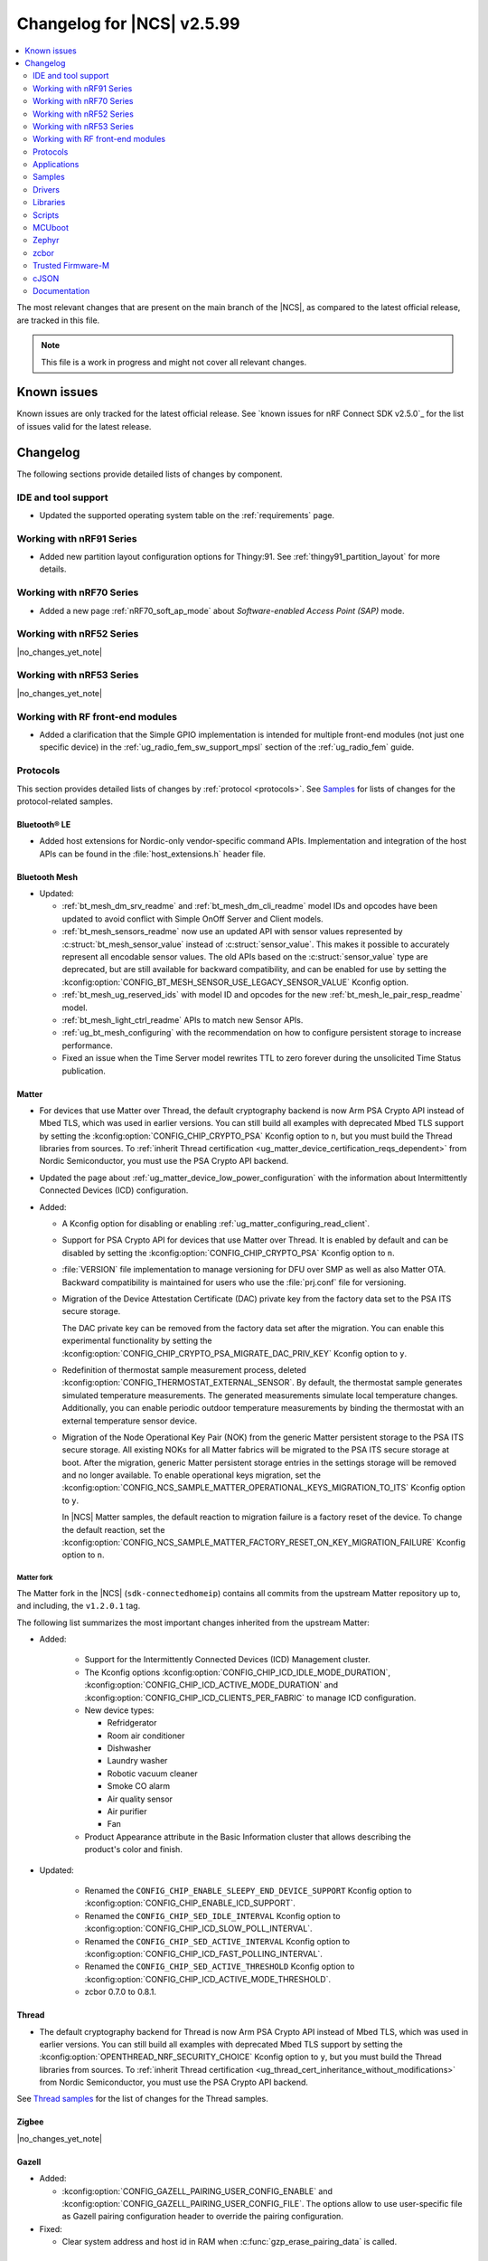 .. _ncs_release_notes_changelog:

Changelog for |NCS| v2.5.99
###########################

.. contents::
   :local:
   :depth: 2

The most relevant changes that are present on the main branch of the |NCS|, as compared to the latest official release, are tracked in this file.

.. note::
   This file is a work in progress and might not cover all relevant changes.

.. HOWTO

   When adding a new PR, decide whether it needs an entry in the changelog.
   If it does, update this page.
   Add the sections you need, as only a handful of sections is kept when the changelog is cleaned.
   "Protocols" section serves as a highlight section for all protocol-related changes, including those made to samples, libraries, and so on.

Known issues
************

Known issues are only tracked for the latest official release.
See `known issues for nRF Connect SDK v2.5.0`_ for the list of issues valid for the latest release.

Changelog
*********

The following sections provide detailed lists of changes by component.

IDE and tool support
====================

* Updated the supported operating system table on the :ref:`requirements` page.

Working with nRF91 Series
=========================

* Added new partition layout configuration options for Thingy:91.
  See :ref:`thingy91_partition_layout` for more details.

Working with nRF70 Series
=========================

* Added a new page :ref:`nRF70_soft_ap_mode` about `Software-enabled Access Point (SAP)` mode.

Working with nRF52 Series
=========================

|no_changes_yet_note|

Working with nRF53 Series
=========================

|no_changes_yet_note|

Working with RF front-end modules
=================================

* Added a clarification that the Simple GPIO implementation is intended for multiple front-end modules (not just one specific device) in the :ref:`ug_radio_fem_sw_support_mpsl` section of the :ref:`ug_radio_fem` guide.

Protocols
=========

This section provides detailed lists of changes by :ref:`protocol <protocols>`.
See `Samples`_ for lists of changes for the protocol-related samples.

Bluetooth® LE
-------------

* Added host extensions for Nordic-only vendor-specific command APIs.
  Implementation and integration of the host APIs can be found in the :file:`host_extensions.h` header file.

Bluetooth Mesh
--------------

* Updated:

  * :ref:`bt_mesh_dm_srv_readme` and :ref:`bt_mesh_dm_cli_readme` model IDs and opcodes have been updated to avoid conflict with Simple OnOff Server and Client models.
  * :ref:`bt_mesh_sensors_readme` now use an updated API with sensor values represented by :c:struct:`bt_mesh_sensor_value` instead of :c:struct:`sensor_value`.
    This makes it possible to accurately represent all encodable sensor values.
    The old APIs based on the :c:struct:`sensor_value` type are deprecated, but are still available for backward compatibility, and can be enabled for use by setting the :kconfig:option:`CONFIG_BT_MESH_SENSOR_USE_LEGACY_SENSOR_VALUE` Kconfig option.
  * :ref:`bt_mesh_ug_reserved_ids` with model ID and opcodes for the new :ref:`bt_mesh_le_pair_resp_readme` model.
  * :ref:`bt_mesh_light_ctrl_readme` APIs to match new Sensor APIs.
  * :ref:`ug_bt_mesh_configuring` with the recommendation on how to configure persistent storage to increase performance.
  * Fixed an issue when the Time Server model rewrites TTL to zero forever during the unsolicited Time Status publication.

Matter
------

* For devices that use Matter over Thread, the default cryptography backend is now Arm PSA Crypto API instead of Mbed TLS, which was used in earlier versions.
  You can still build all examples with deprecated Mbed TLS support by setting the :kconfig:option:`CONFIG_CHIP_CRYPTO_PSA` Kconfig option to ``n``, but you must build the Thread libraries from sources.
  To :ref:`inherit Thread certification <ug_matter_device_certification_reqs_dependent>` from Nordic Semiconductor, you must use the PSA Crypto API backend.
* Updated the page about :ref:`ug_matter_device_low_power_configuration` with the information about Intermittently Connected Devices (ICD) configuration.

* Added:

  * A Kconfig option for disabling or enabling :ref:`ug_matter_configuring_read_client`.
  * Support for PSA Crypto API for devices that use Matter over Thread.
    It is enabled by default and can be disabled by setting the :kconfig:option:`CONFIG_CHIP_CRYPTO_PSA` Kconfig option to ``n``.
  * :file:`VERSION` file implementation to manage versioning for DFU over SMP as well as also Matter OTA.
    Backward compatibility is maintained for users who use the :file:`prj.conf` file for versioning.
  * Migration of the Device Attestation Certificate (DAC) private key from the factory data set to the PSA ITS secure storage.

    The DAC private key can be removed from the factory data set after the migration.
    You can enable this experimental functionality by setting the :kconfig:option:`CONFIG_CHIP_CRYPTO_PSA_MIGRATE_DAC_PRIV_KEY` Kconfig option to ``y``.
  * Redefinition of thermostat sample measurement process, deleted :kconfig:option:`CONFIG_THERMOSTAT_EXTERNAL_SENSOR`.
    By default, the thermostat sample generates simulated temperature measurements.
    The generated measurements simulate local temperature changes.
    Additionally, you can enable periodic outdoor temperature measurements by binding the thermostat with an external temperature sensor device.

  * Migration of the Node Operational Key Pair (NOK) from the generic Matter persistent storage to the PSA ITS secure storage.
    All existing NOKs for all Matter fabrics will be migrated to the PSA ITS secure storage at boot.
    After the migration, generic Matter persistent storage entries in the settings storage will be removed and no longer available.
    To enable operational keys migration, set the :kconfig:option:`CONFIG_NCS_SAMPLE_MATTER_OPERATIONAL_KEYS_MIGRATION_TO_ITS` Kconfig option to ``y``.

    In |NCS| Matter samples, the default reaction to migration failure is a factory reset of the device.
    To change the default reaction, set the :kconfig:option:`CONFIG_NCS_SAMPLE_MATTER_FACTORY_RESET_ON_KEY_MIGRATION_FAILURE` Kconfig option to ``n``.

Matter fork
+++++++++++

The Matter fork in the |NCS| (``sdk-connectedhomeip``) contains all commits from the upstream Matter repository up to, and including, the ``v1.2.0.1`` tag.

The following list summarizes the most important changes inherited from the upstream Matter:

* Added:

   * Support for the Intermittently Connected Devices (ICD) Management cluster.
   * The Kconfig options :kconfig:option:`CONFIG_CHIP_ICD_IDLE_MODE_DURATION`, :kconfig:option:`CONFIG_CHIP_ICD_ACTIVE_MODE_DURATION` and :kconfig:option:`CONFIG_CHIP_ICD_CLIENTS_PER_FABRIC` to manage ICD configuration.
   * New device types:

     * Refridgerator
     * Room air conditioner
     * Dishwasher
     * Laundry washer
     * Robotic vacuum cleaner
     * Smoke CO alarm
     * Air quality sensor
     * Air purifier
     * Fan

   * Product Appearance attribute in the Basic Information cluster that allows describing the product's color and finish.

* Updated:

   * Renamed the ``CONFIG_CHIP_ENABLE_SLEEPY_END_DEVICE_SUPPORT`` Kconfig option to :kconfig:option:`CONFIG_CHIP_ENABLE_ICD_SUPPORT`.
   * Renamed the ``CONFIG_CHIP_SED_IDLE_INTERVAL`` Kconfig option to :kconfig:option:`CONFIG_CHIP_ICD_SLOW_POLL_INTERVAL`.
   * Renamed the ``CONFIG_CHIP_SED_ACTIVE_INTERVAL`` Kconfig option to :kconfig:option:`CONFIG_CHIP_ICD_FAST_POLLING_INTERVAL`.
   * Renamed the ``CONFIG_CHIP_SED_ACTIVE_THRESHOLD`` Kconfig option to :kconfig:option:`CONFIG_CHIP_ICD_ACTIVE_MODE_THRESHOLD`.

   * zcbor 0.7.0 to 0.8.1.

Thread
------

* The default cryptography backend for Thread is now Arm PSA Crypto API instead of Mbed TLS, which was used in earlier versions.
  You can still build all examples with deprecated Mbed TLS support by setting the :kconfig:option:`OPENTHREAD_NRF_SECURITY_CHOICE` Kconfig option to ``y``, but you must build the Thread libraries from sources.
  To :ref:`inherit Thread certification <ug_thread_cert_inheritance_without_modifications>` from Nordic Semiconductor, you must use the PSA Crypto API backend.

See `Thread samples`_ for the list of changes for the Thread samples.

Zigbee
------

|no_changes_yet_note|

Gazell
------

* Added:

  * :kconfig:option:`CONFIG_GAZELL_PAIRING_USER_CONFIG_ENABLE` and :kconfig:option:`CONFIG_GAZELL_PAIRING_USER_CONFIG_FILE`.
    The options allow to use user-specific file as Gazell pairing configuration header to override the pairing configuration.

* Fixed:

  * Clear system address and host id in RAM when :c:func:`gzp_erase_pairing_data` is called.

Enhanced ShockBurst (ESB)
-------------------------

|no_changes_yet_note|

nRF IEEE 802.15.4 radio driver
------------------------------

|no_changes_yet_note|

Wi-Fi
-----

* Updated:

  * WPA supplicant now reserves libc heap memory rather than using leftover RAM.
    This doesn't affect the overall memory used, but now the RAM footprint as reported by the build will show higher usage.

HomeKit
-------

HomeKit is now removed, as announced in the :ref:`ncs_release_notes_250`.

Applications
============

This section provides detailed lists of changes by :ref:`application <applications>`.

Asset Tracker v2
----------------

* Added:

  * The :kconfig:option:`CONFIG_DATA_SAMPLE_WIFI_DEFAULT` Kconfig option to configure whether Wi-Fi APs are included in sample requests by default.
  * The :kconfig:option:`NRF_CLOUD_SEND_SERVICE_INFO_FOTA` and :kconfig:option:`NRF_CLOUD_SEND_SERVICE_INFO_UI` Kconfig options.
    The application no longer sends a device shadow update; this is now handled by the :ref:`lib_nrf_cloud` library.

* Updated:

  * The following power optimizations to the LwM2M configuration overlay:

    * Enable DTLS Connection Identifier.
    * Perform LwM2M update once an hour and request for similar update interval of periodic tracking area from the LTE network.
    * Request the same active time as the QUEUE mode polling time.
    * Enable eDRX with shortest possible interval and a short paging window.
    * Enable tickless mode in the LwM2M engine.
    * Enable LTE Release Assist Indicator.

* Removed the nRF7002 EK devicetree overlay file :file:`nrf91xxdk_with_nrf7002ek.overlay`, because UART1 is disabled through the shield configuration.

Serial LTE modem
----------------

* Added:

  * ``#XMQTTCFG`` AT command to configure MQTT client before connecting to the broker.
  * The :ref:`CONFIG_SLM_AUTO_CONNECT <CONFIG_SLM_AUTO_CONNECT>` Kconfig option to support automatic LTE connection at start-up or reset.
  * The :ref:`CONFIG_SLM_CUSTOMER_VERSION <CONFIG_SLM_CUSTOMER_VERSION>` Kconfig option for customers to define their own version string after customization.
  * The optional ``path`` parameter to the ``#XCARRIEREVT`` AT notification.
  * ``#XCARRIERCFG`` AT command to configure the LwM2M carrier library using the LwM2M carrier settings (see the :kconfig:option:`CONFIG_LWM2M_CARRIER_SETTINGS` Kconfig option).

* Updated:

  * ``#XMQTTCON`` AT command to exclude MQTT client ID from the parameter list.
  * ``#XSLMVER`` AT command to report CONFIG_SLM_CUSTOMER_VERSION if it is defined.
  * The ``#XTCPCLI``, ``#XUDPCLI`` and ``#XHTTPCCON`` AT commands with options to:

    * Set the ``PEER_VERIFY`` socket option.
      Set to ``TLS_PEER_VERIFY_REQUIRED`` by default.
    * Set the ``TLS_HOSTNAME`` socket option to ``NULL`` to disable the hostname verification.

  * Allow building the application for nRF9160 DK board revision older than 0.14.0.
  * ``#XCMNG`` AT command to store credentials in Zephyr settings storage.
    The command is activated with the :file:`overlay-native_tls.conf` overlay file.

* Removed Kconfig options ``CONFIG_SLM_CUSTOMIZED`` and ``CONFIG_SLM_SOCKET_RX_MAX``.

nRF5340 Audio
-------------

* Added support for Filter Accept List and enabled as default.

* Updated:

  * Sending of the ISO data, which is now done in a single file :file:`bt_le_audio_tx`.
  * Application structure, which is now split into four separate, generic applications with separate :file:`main.c` files.
  * Advertising process by reverting back to slower advertising after a short burst (1.28 s) of directed advertising.


nRF Machine Learning (Edge Impulse)
-----------------------------------

* Updated:

  * The MCUboot and HCI RPMsg child images debug configurations to disable the :kconfig:option:`CONFIG_RESET_ON_FATAL_ERROR` Kconfig option.
    Disabling this Kconfig option improves the debugging experience.
  * The MCUboot and HCI RPMsg child images release configurations to explicitly enable the :kconfig:option:`CONFIG_RESET_ON_FATAL_ERROR` Kconfig option.
    Enabling this Kconfig option improves the reliability of the firmware.

nRF Desktop
-----------

* Updated:

  * The :ref:`nrf_desktop_dfu` to use :ref:`partition_manager` definitions for determining currently booted image slot in build time.
    The other image slot is used to store an application update image.
  * The :ref:`nrf_desktop_dfu_mcumgr` to use MCUmgr SMP command status callbacks (the :kconfig:option:`CONFIG_MCUMGR_SMP_COMMAND_STATUS_HOOKS` Kconfig option) instead of MCUmgr image and OS management callbacks.
  * The dependencies of the :kconfig:option:`CONFIG_DESKTOP_BLE_LOW_LATENCY_LOCK` Kconfig option.
    The option can be enabled even when the Bluetooth controller is not enabled as part of the application that uses :ref:`nrf_desktop_ble_latency`.
  * The :ref:`nrf_desktop_bootloader` and :ref:`nrf_desktop_bootloader_background_dfu` sections in the nRF Desktop documentation to explicitly mention the supported DFU configurations.
  * The documentation describing the :ref:`nrf_desktop_memory_layout` configuration to simplify the process of getting started with the application.
  * Changed the term *flash memory* to *non-volatile memory* for generalization purposes.
  * The :ref:`nrf_desktop_watchdog` to use ``watchdog0`` DTS alias instead of ``wdt`` DTS node label.
    Using the alias makes the configuration of the module more flexible.
  * Introduced information about priority, pipeline depth and maximum number of HID reports to :c:struct:`hid_report_subscriber_event`.
  * The :ref:`nrf_desktop_hid_state` uses :c:struct:`hid_report_subscriber_event` to handle HID data subscribers connection and disconnection.
    The :c:struct:`ble_peer_event` and ``usb_hid_event`` are no longer used for this purpose.
  * The ``usb_hid_event`` is removed.
  * The :ref:`nrf_desktop_usb_state` to use the :c:func:`usb_hid_set_proto_code` function to set the HID Boot Interface protocol code.
    The ``CONFIG_USB_HID_BOOT_PROTOCOL`` Kconfig option was removed and dedicated API needs to be used instead.
  * Disabled MCUboot's logs over RTT (:kconfig:option:`CONFIG_LOG_BACKEND_RTT` and :kconfig:option:`CONFIG_USE_SEGGER_RTT`) on ``nrf52840dk_nrf52840`` in :file:`prj_mcuboot_qspi.conf` configuration to reduce MCUboot memory footprint and avoid flash overflows.
    Explicitly enabled the UART log backend (:kconfig:option:`CONFIG_LOG_BACKEND_UART`) together with its dependencies in the configuration file to ensure log visibility.
  * The MCUboot, B0, and HCI RPMsg child images debug configurations to disable the :kconfig:option:`CONFIG_RESET_ON_FATAL_ERROR` Kconfig option.
    Disabling this Kconfig option improves the debugging experience.
  * The MCUboot, B0, and HCI RPMsg child images release configurations to explicitly enable the :kconfig:option:`CONFIG_RESET_ON_FATAL_ERROR` Kconfig option.
    Enabling this Kconfig option improves the reliability of the firmware.
  * The default value of the newly introduced :kconfig:option:`CONFIG_BT_ADV_PROV_DEVICE_NAME_PAIRING_MODE_ONLY` Kconfig option.
    The option is disabled by default by the nRF Desktop application.
    The Bluetooth device name is provided in the scan response also outside of pairing mode for backwards compatibility.
  * The default value of newly introduced :kconfig:option:`CONFIG_CAF_BLE_ADV_POWER_DOWN_ON_DISCONNECTION_REASON_0X15` Kconfig option.
    The option is enabled by default by the nRF Desktop application.
    Force power down on disconnection with reason ``0x15`` (Remote Device Terminated due to Power Off) is triggered to avoid waking up HID host until user input is detected.

* Added the :ref:`CONFIG_DESKTOP_HID_STATE_SUBSCRIBER_COUNT <config_desktop_app_options>` Kconfig option to the :ref:`nrf_desktop_hid_state`.
  The option allows to configure a maximum number of simultaneously supported HID data subscribers.
  By default, the value of this Kconfig option is set to ``1``.
  Make sure to align the value in your application configuration.
  For example, to allow subscribing for HID reports simultaneously from :ref:`nrf_desktop_hids` and :ref:`nrf_desktop_usb_state` (a single USB HID instance), you must set the value of this Kconfig option to ``2``.

Thingy:53: Matter weather station
---------------------------------

* Removed instantiation of OTATestEventTriggerDelegate, which was usable only for Matter Test Event purposes.
* Changed the deployment of configuration files to align with other Matter applications.

Matter Bridge
-------------

* Added:

  * Support for groupcast communication to the On/Off Light device implementation.
  * Support for controlling the OnOff Light simulated data provider by using shell commands.
  * Support for Matter Generic Switch bridged device type.
  * Support for On/Off Light Switch bridged device type.
  * Support for bindings to the On/Off Light Switch device implementation.
  * Guide about extending the application by adding support for a new Matter device type, a new Bluetooth LE service or a new protocol.
  * Support for Bluetooth LE Security Manager Protocol that allows to establish secure session with bridged Bluetooth LE devices.
  * Callback to indicate the current state of Bluetooth LE Connectivity Manager.
    The current state is shown by LED 2.

Samples
=======

This section provides detailed lists of changes by :ref:`sample <samples>`.

Bluetooth samples
-----------------

* :ref:`ble_throughput` sample:

  * Enabled encryption in the sample.
    The measured throughput is calculated over the encrypted data, which is how most of the Bluetooth products use this protocol.

* :ref:`direct_test_mode` sample:

  * Added the configuration option to disable the Direction Finding feature.

* :ref:`central_uart` sample:

  * Corrected the behavior when building with the :ref:`ble_rpc` library.

Bluetooth Mesh samples
----------------------

* :ref:`ble_mesh_dfu_distributor` sample:

  * Added:

    * Support for pairing with display capability and the :ref:`bt_mesh_le_pair_resp_readme`.

  * Fixed:

    * An issue where the shell interface was not accessible over UART because UART was used as a transport for MCUmgr SMP protocol.
      Shell is now accessible over RTT.

Cellular samples
----------------

* :ref:`ciphersuites` sample:

  * Updated:

    * The format of the :file:`.pem` file to the pem format.
    * The sample to automatically convert the :file:`.pem` file to hex format so it can be included.

* :ref:`location_sample` sample:

  * Removed the nRF7002 EK devicetree overlay file :file:`nrf91xxdk_with_nrf7002ek.overlay`, because UART1 is disabled through the shield configuration.

* :ref:`modem_shell_application` sample:

  * Added:

    * Support for full modem FOTA.
    * Printing of the last reset reason when the sample starts.
    * Support for printing the sample version information using the ``version`` command.
    * Support for counting pulses from a GPIO pin using the ``gpio_count`` command.
    * Support for changing shell UART baudrate using the ``uart baudrate`` command.
    * Support for DNS query using the ``sock getaddrinfo`` command.
    * Support for PDN CID 0 in the ``-I`` argument for the ``sock connect`` command.
    * Support for listing interface addresses using the ``link ifaddrs`` command.

  * Removed:

    * The nRF7002 EK devicetree overlay file :file:`nrf91xxdk_with_nrf7002ek.overlay`, because UART1 is disabled through the shield configuration.
    * The ``modem_trace send memfault`` shell command.

  * Updated:

    * The MQTT and CoAP overlays to enable the Kconfig option :kconfig:option:`CONFIG_NRF_CLOUD_SEND_SERVICE_INFO_UI`.
      The sample no longer sends a device shadow update for MQTT and CoAP builds; this is now handled by the :ref:`lib_nrf_cloud` library.
    * To use the new :c:struct:`nrf_cloud_location_config` structure when calling the :c:func:`nrf_cloud_location_request` function.
    * The ``connect`` subcommand to use the :c:func:`connect` function on non-secure datagram sockets.
      This sets the peer address for the non-secure datagram socket.
      This fixes a bug where using the ``connect`` subcommand and then using the ``rai_no_data`` option with the ``rai`` subcommand on a non-secure datagram socket would lead to an error.
      The ``rai_no_data`` option requires the socket to be connected and have a peer address set.
      This bug is caused by the non-secure datagram socket not being connected when using the ``connect`` subcommand.
    * The ``send`` subcommand to use the :c:func:`send` function for non-secure datagram sockets that are connected and have a peer address set.
    * The ``modem_trace`` command has been moved to :ref:`nrf_modem_lib_readme`.
      See :ref:`modem_trace_shell_command` for information about modem trace commands.

* :ref:`nrf_cloud_multi_service` sample:

  * Added:

    * A generic processing example for application-specific shadow data.
    * Configuration and overlay files to enable MCUboot to use the external flash on the nRF1961 DK.
    * A :kconfig:option:`CONFIG_COAP_ALWAYS_CONFIRM` Kconfig option to select CON or NON CoAP transfers for functions that previously used NON transfers only.
    * Support for the :ref:`lib_nrf_provisioning` library.
    * An overlay file :file:`overlay-coap_nrf_provisioning.conf` to enable the :ref:`lib_nrf_provisioning` library with CoAP connectivity.

  * Fixed:

    * The sample now waits for a successful connection before printing ``Connected to nRF Cloud!``.
    * Building for the Thingy:91.
    * The PSM Requested Active Time is now reduced from 1 minute to 20 seconds.
      The old value was too long for PSM to activate.

  * Changed:

    * The sample now explicitly uses the :c:func:`conn_mgr_all_if_connect` function to start network connectivity, instead of the :kconfig:option:`CONFIG_NRF_MODEM_LIB_NET_IF_AUTO_START` and :kconfig:option:`CONFIG_NRF_MODEM_LIB_NET_IF_AUTO_CONNECT` Kconfig options.
    * The sample to use the FOTA support functions in the :file:`nrf_cloud_fota_poll.c` and :file:`nrf_cloud_fota_common.c` files.
    * The sample now enables the Kconfig options :kconfig:option:`CONFIG_NRF_CLOUD_SEND_SERVICE_INFO_FOTA` and :kconfig:option:`CONFIG_NRF_CLOUD_SEND_SERVICE_INFO_UI`.
      It no longer sends a device status update on initial connection; this is now handled by the :ref:`lib_nrf_cloud` library.
    * Increased the :kconfig:option:`CONFIG_AT_HOST_STACK_SIZE` and :kconfig:option:`CONFIG_AT_MONITOR_HEAP_SIZE` Kconfig options to 2048 bytes since nRF Cloud credentials are sometimes longer than 1024 bytes.
    * The sample reboot logic is now in a dedicated file so that it can be used in multiple locations.
    * The Wi-Fi connectivity overlay now uses the PSA Protected Storage backend of the :ref:`TLS Credentials Subsystem <zephyr:sockets_tls_credentials_subsys>` instead of the volatile backend.
    * The Wi-Fi connectivity overlay now enables the :ref:`TLS Credentials Shell <zephyr:tls_credentials_shell>` for run-time credential installation.

  * Removed the nRF7002 EK devicetree overlay file :file:`nrf91xxdk_with_nrf7002ek.overlay`, because UART1 is disabled through the shield configuration.

* :ref:`nrf_cloud_rest_fota` sample:

  * Added credential check before connecting to network.
  * Changed the sample use the functions in the :file:`nrf_cloud_fota_poll.c` and :file:`nrf_cloud_fota_common.c` files.
  * Increased the :kconfig:option:`CONFIG_AT_HOST_STACK_SIZE` Kconfig option to 2048 bytes since nRF Cloud credentials are sometimes longer than 1024 bytes.

* :ref:`nrf_cloud_rest_cell_pos_sample` sample:

  * Increased the :kconfig:option:`CONFIG_AT_HOST_STACK_SIZE` and :kconfig:option:`CONFIG_AT_MONITOR_HEAP_SIZE` Kconfig options to 2048 bytes since nRF Cloud credentials are sometimes longer than 1024 bytes.

  * Added:

    * Credential check before connecting to network.
    * Use of the :c:struct:`nrf_cloud_location_config` structure to modify the ground fix results.

* :ref:`nrf_provisioning_sample` sample:

  * Added event handling for events from device mode callback.

* :ref:`gnss_sample` sample:

  * Added the configuration overlay file :file:`overlay-supl.conf` for building the sample with SUPL assistance support.

* :ref:`udp` sample:

  * Added the :ref:`CONFIG_UDP_DATA_UPLOAD_ITERATIONS <CONFIG_UDP_DATA_UPLOAD_ITERATIONS>` Kconfig option for configuring the number of data transmissions to the server.

* :ref:`lwm2m_carrier` sample:

  * Updated:

    * The format of the :file:`.pem` files to the pem format.
    * The sample to automatically convert the :file:`.pem` files to hex format so they can be included.

* :ref:`lwm2m_client` sample:

  * Added:

    * A workaround for ground fix location assistance queries in AVSystem Coiote by using fixed Connectivity Monitor object version.
      This is enabled in the :file:`overlay-assist-cell.conf` configuration overlay.
    * Release Assistance Indication (RAI) feature.
      This helps to save power by releasing the network connection faster on a network that supports it.

  * Updated:

    * The eDRX cycle to 5.12 s for both LTE-M and NB-IoT.
    * The periodic TAU (RPTAU) to 12 hours.

Cryptography samples
--------------------

* Updated:

  * All crypto samples to use ``psa_key_id_t`` instead of ``psa_key_handle_t``.
    These concepts have been merged and ``psa_key_handle_t`` is removed from the PSA API specification.

Debug samples
-------------

|no_changes_yet_note|

Edge Impulse samples
--------------------

|no_changes_yet_note|

Enhanced ShockBurst samples
---------------------------

|no_changes_yet_note|

Gazell samples
--------------

|no_changes_yet_note|

Keys samples
------------

|no_changes_yet_note|

Matter samples
--------------

* Unified common code for buttons, LEDs and events in all Matter samples:

  * Created the task executor module which is responsible for posting and dispatching tasks.
  * Moved common methods for managing buttons and LEDs that are located on the DK to the board module.
  * Divided events to application and system events.
  * Defined common LED and button constants in the dedicated board configuration files.
  * Created the Kconfig file for the Matter common directory.

* Disabled :ref:`ug_matter_configuring_read_client` in most Matter samples using the new :kconfig:option:`CONFIG_CHIP_ENABLE_READ_CLIENT` Kconfig option.

* :ref:`matter_light_bulb_sample` sample:

  * Added support for `AWS IoT Core`_.

* :ref:`matter_template_sample` sample:

  * Added support for DFU over Bluetooth LE SMP.
    The functionality is disabled by default.
    To enable it, set the :kconfig:option:`CONFIG_CHIP_DFU_OVER_BT_SMP` Kconfig option to ``y``.

* :ref:`matter_lock_sample` sample:

  * Fixed an issue that prevented nRF Toolbox for iOS in version 5.0.9 from controlling the sample using :ref:`nus_service_readme`.
  * Changed the design of the :ref:`matter_lock_sample_wifi_thread_switching` feature so that support for both Matter over Thread and Matter over Wi-Fi is included in a single firmware image.

* Disabled:

  * :ref:`ug_matter_configuring_read_client` in most Matter samples using the new :kconfig:option:`CONFIG_CHIP_ENABLE_READ_CLIENT` Kconfig option.
  * WPA Supplicant advanced features in all Matter samples using the :kconfig:option:`WPA_SUPP_ADVANCED_FEATURES` Kconfig option.
    This saves roughly 25 KB of FLASH memory for firmware images with Wi-Fi support.

Multicore samples
-----------------

|no_changes_yet_note|

Networking samples
------------------

* Added a new sample :ref:`http_server`.

* :ref:`net_coap_client_sample` sample:

  * Added support for Wi-Fi and LTE connectivity through the connection manager API.

  * Updated:

    * The sample is moved from the :file:`cellular/coap_client` folder to :file:`net/coap_client`.
      The documentation is now found in the :ref:`networking_samples` section.
    * The sample to use the :ref:`coap_client_interface` library.

* :ref:`https_client` sample:

  * Updated:

    * The :file:`.pem` certificate for example.com.
    * The format of the :file:`.pem` file to the pem format.
    * The sample to automatically convert the :file:`.pem` file to hex format so it can be included.
    * The sample to gracefully bring down the network interfaces.

* :ref:`download_sample` sample:

  * Updated:

    * The format of the :file:`.pem` file to the pem format.
    * The sample to automatically convert the :file:`.pem` file to hex format so it can be included.
    * The sample to gracefully bring down the network interfaces.

NFC samples
-----------

|no_changes_yet_note|

nRF5340 samples
---------------

|no_changes_yet_note|

Peripheral samples
------------------

* :ref:`radio_test` sample:

  * The "start_tx_modulated_carrier" command, when used without an additional parameter, does not enable the radio end interrupt.

PMIC samples
------------

* Added :ref:`npm1300_one_button` sample that demonstrates how to support wake-up, shutdown and user interactions through a single button connected to the nPM1300.

* :ref:`npm1300_fuel_gauge` sample:

  * Updated to accommodate API changes in the :ref:`nrfxlib:nrf_fuel_gauge`.

Sensor samples
--------------

|no_changes_yet_note|

Trusted Firmware-M (TF-M) samples
---------------------------------

|no_changes_yet_note|

Thread samples
--------------

* Changed building method to use :ref:`zephyr:snippets` for predefined configuration.

* In the :ref:`thread_ug_feature_sets` provided as part of the |NCS|, the following features have been removed from the FTD and MTD variants:

  * ``DHCP6_CLIENT``
  * ``JOINER``
  * ``SNTP_CLIENT``
  * ``LINK_METRICS_INITIATOR``

  All mentioned features are still available in the master variant.

* Added experimental support for Thread Over Authenticated TLS.

Sensor samples
--------------

|no_changes_yet_note|

Zigbee samples
--------------

|no_changes_yet_note|

Wi-Fi samples
-------------

* Added the :ref:`wifi_throughput_sample` sample that demonstrates how to measure the network throughput of a Nordic Wi-Fi enabled platform under the different Wi-Fi stack configuration profiles.

* :ref:`wifi_shell_sample` sample:

  * Updated:

    * Added ``raw_tx`` extension to the Wi-Fi command line.
      It adds the subcommands to configure and send raw TX packets.

* Added the :ref:`wifi_softap_sample` sample that demonstrates how to start a nRF70 Series device in :term:`Software-enabled Access Point (SoftAP or SAP)` mode.
* Added the :ref:`wifi_raw_tx_packet_sample` sample that demonstrates how to transmit raw TX packets.

* Added the :ref:`wifi_monitor_sample` sample that demonstrates how to start a nRF70 Series device in :term:`Monitor` mode.

Other samples
-------------

* :ref:`radio_test` sample:

  * Corrected the way of setting the TX power with FEM.

Drivers
=======

This section provides detailed lists of changes by :ref:`driver <drivers>`.

Wi-Fi drivers
-------------

* OS agnostic code is moved to |NCS| (``sdk-nrfxlib``) repository.

  * Low-level API documentation is now available on the :ref:`Wi-Fi driver API <nrfxlib:nrf_wifi_api>`.

* Added TX injection feature to the nRF70 Series device.

* Added Monitor feature to the nRF70 Series device.

* Added Promiscuous mode feature to the nRF70 Series device.

Libraries
=========

This section provides detailed lists of changes by :ref:`library <libraries>`.

Binary libraries
----------------

|no_changes_yet_note|

Bluetooth libraries and services
--------------------------------

* :ref:`bt_fast_pair_readme` library:

  * Updated:

    * Improved the :ref:`bt_fast_pair_readme` library documentation to include the description of the missing Kconfig options.

* :ref:`bt_mesh` library:

  * Added:

    * The :ref:`bt_mesh_le_pair_resp_readme` model to allow passing a passkey used in LE pairing over a mesh network.

 :ref:`nrf_bt_scan_readme`:

  * Added the :c:func:`bt_scan_update_connect_if_match` function to update the autoconnect flag after a filter match.

* :ref:`bt_le_adv_prov_readme`:

  * Updated the default behavior of the Bluetooth device name provider (:kconfig:option:`CONFIG_BT_ADV_PROV_DEVICE_NAME`).
    By default, the device name is provided only in the pairing mode (:c:member:`bt_le_adv_prov_adv_state.pairing_mode`).
    You can disable the newly introduced Kconfig option (:kconfig:option:`CONFIG_BT_ADV_PROV_DEVICE_NAME_PAIRING_MODE_ONLY`) to provide the device name also when the device is not in the pairing mode.

Bootloader libraries
--------------------

|no_changes_yet_note|

Debug libraries
---------------

|no_changes_yet_note|

DFU libraries
-------------

* :ref:`lib_dfu_target` library:

  * Updated:

    * The :kconfig:option:`CONFIG_DFU_TARGET_FULL_MODEM_USE_EXT_PARTITION` Kconfig option to be automatically enabled when ``nordic,pm-ext-flash`` is chosen in the devicetree.
      See :ref:`partition_manager` for details.

* :ref:`lib_fmfu_fdev` library:

  * Updated:

    * Regenerated cbor code with zcbor 0.8.1 and adapted to API changes in zcbor 0.8.x.

Modem libraries
---------------

* :ref:`lib_location` library:

  * Added:

    * The :c:enumerator:`LOCATION_EVT_STARTED` event to indicate that location request has been started.
      This is for metrics collection purposes and sent only if the :kconfig:option:`CONFIG_LOCATION_DATA_DETAILS` Kconfig option is set.
    * Support for multiple event handlers.

  * Updated:

    * The use of neighbor cell measurements for cellular positioning.
      Previously, 1-2 searches were performed and now 1-3 will be done depending on the requested number of cells and the number of found cells.
      Also, only GCI cells are counted towards the requested number of cells, and normal neighbors are ignored from this perspective.
    * Cellular positioning not to use GCI search when the device is in RRC connected mode, because the modem cannot search for GCI cells in that mode.
    * GNSS is not started at all if the device does not enter RRC idle mode within two minutes.

* :ref:`lte_lc_readme` library:

  * Added:

    * The :c:func:`lte_lc_psm_param_set_seconds` function and Kconfig options :kconfig:option:`CONFIG_LTE_PSM_REQ_FORMAT`, :kconfig:option:`CONFIG_LTE_PSM_REQ_RPTAU_SECONDS`, and :kconfig:option:`CONFIG_LTE_PSM_REQ_RAT_SECONDS` to enable setting of PSM parameters in seconds instead of using bit field strings.

  * Updated:

    * The default network mode to :kconfig:option:`CONFIG_LTE_NETWORK_MODE_LTE_M_NBIOT_GPS` from :kconfig:option:`CONFIG_LTE_NETWORK_MODE_LTE_M_GPS`.
    * The default LTE mode preference to :kconfig:option:`CONFIG_LTE_MODE_PREFERENCE_LTE_M_PLMN_PRIO` from :kconfig:option:`CONFIG_LTE_MODE_PREFERENCE_AUTO`.
    * The :kconfig:option:`CONFIG_LTE_NETWORK_USE_FALLBACK` Kconfig option is deprecated.
      Use the :kconfig:option:`CONFIG_LTE_NETWORK_MODE_LTE_M_NBIOT` or :kconfig:option:`CONFIG_LTE_NETWORK_MODE_LTE_M_NBIOT_GPS` Kconfig option instead.
      In addition, you can control the priority between LTE-M and NB-IoT using the :kconfig:option:`CONFIG_LTE_MODE_PREFERENCE` Kconfig option.
    * The :c:func:`lte_lc_init` function is deprecated.
    * The :c:func:`lte_lc_deinit` function is deprecated.
      Use the :c:func:`lte_lc_power_off` function instead.
    * The :c:func:`lte_lc_init_and_connect` function is deprecated.
      Use the :c:func:`lte_lc_connect` function instead.
    * The :c:func:`lte_lc_init_and_connect_async` function is deprecated.
      Use the :c:func:`lte_lc_connect_async` function instead.

  * Removed the deprecated Kconfig option ``CONFIG_LTE_AUTO_INIT_AND_CONNECT``.

* :ref:`nrf_modem_lib_readme`:

  * Added:

    * A mention about enabling TF-M logging while using modem traces in the :ref:`modem_trace_module`.
    * The :kconfig:option:`CONFIG_NRF_MODEM_LIB_NET_IF_DOWN_DEFAULT_LTE_DISCONNECT` option, allowing the user to change the behavior of the driver's :c:func:`net_if_down` implementation at build time.

  * Updated:

  * The library by renaming ``lte_connectivity`` module to ``lte_net_if``.
    All related Kconfig options have been renamed accordingly.
  * The default value of the :kconfig:option:`CONFIG_NRF_MODEM_LIB_NET_IF_AUTO_START`, :kconfig:option:`CONFIG_NRF_MODEM_LIB_NET_IF_AUTO_CONNECT`, and :kconfig:option:`CONFIG_NRF_MODEM_LIB_NET_IF_AUTO_DOWN` Kconfig options from enabled to disabled.
  * The modem trace shell command implementation is moved from :ref:`modem_shell_application` sample into :ref:`nrf_modem_lib_readme` to be used by any application with the :kconfig:option:`CONFIG_NRF_MODEM_LIB_SHELL_TRACE` option enabled.

  * Fixed:

    * The ``lte_net_if`` module now handles the :c:enumerator:`~pdn_event.PDN_EVENT_NETWORK_DETACH` PDN event.
      Not handling this caused permanent connection loss and error message (``ipv4_addr_add, error: -19``) in some situations when reconnecting.
    * Threads sleeping in the :c:func:`nrf_modem_os_timedwait` function with context ``0`` are now woken by all calls to the :c:func:`nrf_modem_os_event_notify` function.

  * Removed:

    * The deprecated Kconfig option ``CONFIG_NRF_MODEM_LIB_SYS_INIT``.
    * The deprecated Kconfig option ``CONFIG_NRF_MODEM_LIB_IPC_IRQ_PRIO_OVERRIDE``.
    * The ``NRF_MODEM_LIB_NET_IF_DOWN`` flag support in the ``lte_net_if`` network interface driver.

* :ref:`lib_modem_slm`:

    * Changed the GPIO used to be configurable using devicetree.

* :ref:`pdn_readme` library:

   * Added the :c:func:`pdn_dynamic_params_get` function to retrieve dynamic parameters of an active PDN connection.
   * Fixed a potential issue where the library tries to free the PDN context twice, causing the application to crash.
   * Updated the library to add PDP auto configuration to the :c:enumerator:`LTE_LC_FUNC_MODE_POWER_OFF` event.

* :ref:`lib_at_host` library:

  * Added the :kconfig:option:`CONFIG_AT_HOST_STACK_SIZE` Kconfig option.
    This option allows the stack size of the AT host workqueue thread to be adjusted.

* :ref:`modem_key_mgmt` library:

  * Fixed a potential race condition, where two threads might corrupt a shared response buffer.

Libraries for networking
------------------------

* :ref:`lib_aws_iot` library:

  * Added library tests.
  * Updated the library to use the :ref:`lib_mqtt_helper` library.
    This simplifies the handling of the MQTT stack.

* :ref:`lib_download_client` library:

  * Added:

    * The ``family`` parameter to the :c:struct:`download_client_cfg` structure.
      This is used to optimize the download sequence when the device only support IPv4 or IPv6.

  * Changed:

    * IPv6 support changed from compile time to runtime, and is default enabled.
    * IPv6 to IPv4 fallback is done when both DNS request and TCP/TLS connect fails.
    * HTTP downloads forward data fragments to a callback only when the buffer is full.

  * Removed:

    * The :kconfig:option:`CONFIG_DOWNLOAD_CLIENT_IPV6` Kconfig option is removed.

* :ref:`lib_nrf_cloud_coap` library:

  * Added:

    * Automatic selection of proprietary PSM mode when building for the SOC_NRF9161_LACA.
    * Support for bulk transfers to the :c:func:`nrf_cloud_coap_json_message_send` function.
    * Support for raw transfers to the :c:func:`nrf_cloud_coap_bytes_send` function.
    * Optional support for ground fix configuration flags.

  * Updated:

    * The :c:func:`nrf_cloud_coap_shadow_delta_process` function to include a parameter for application-specific shadow data.
    * The :c:func:`nrf_cloud_coap_shadow_delta_process` function to process default shadow data added by nRF Cloud, which is not used by CoAP.
    * The CDDL file for AGNSS to align with cloud changes and regenerated the AGNSS encoder accordingly.
    * To allow QZSS constellation assistance requests from AGNSS.
    * The following functions to accept a ``confirmable`` parameter:

      * :c:func:`nrf_cloud_coap_bytes_send`
      * :c:func:`nrf_cloud_coap_obj_send`
      * :c:func:`nrf_cloud_coap_sensor_send`
      * :c:func:`nrf_cloud_coap_message_send`
      * :c:func:`nrf_cloud_coap_json_message_send`
      * :c:func:`nrf_cloud_coap_location_send`

      This parameter determines whether CoAP CON or NON messages are used.

    * Regenerated cbor code with zcbor 0.8.1 and adapted to API changes in zcbor 0.8.x.

* :ref:`lib_nrf_cloud_log` library:

  * Added:

    * The :kconfig:option:`CONFIG_NRF_CLOUD_LOG_INCLUDE_LEVEL_0` Kconfig option.
    * Support for nRF Cloud CoAP text mode logging.

* :ref:`lib_nrf_cloud` library:

  * Added:

    * The :c:func:`nrf_cloud_credentials_configured_check` function to check if credentials exist based on the application's configuration.
    * The :c:func:`nrf_cloud_obj_object_detach` function to get an object from an object.
    * The :c:func:`nrf_cloud_obj_shadow_update` function to update the device's shadow with the data from an :c:struct:`nrf_cloud_obj` structure.
    * An :c:struct:`nrf_cloud_obj_shadow_data` structure to the :c:struct:`nrf_cloud_evt` structure to be used during shadow update events.
    * The :kconfig:option:`CONFIG_NRF_CLOUD_SEND_SERVICE_INFO_FOTA` Kconfig option to enable sending configured FOTA service info on the device's initial connection to nRF Cloud.
    * The :kconfig:option:`CONFIG_NRF_CLOUD_SEND_SERVICE_INFO_UI` Kconfig option to enable sending configured UI service info on the device's initial connection to nRF Cloud.
    * Support for handling location request responses fulfilled by a Wi-Fi anchor.
    * An :c:struct:`nrf_cloud_location_config` structure for specifying the desired behavior of an nRF Cloud ground fix request.

  * Updated:

    * The :c:func:`nrf_cloud_obj_object_add` function to reset the added object on success.
    * Custom shadow data is now passed to the application during shadow update events.
    * The AGNSS handling to use the AGNSS app ID string and corresponding MQTT topic instead of the older AGPS app ID string and topic.
    * The :c:func:`nrf_cloud_obj_location_request_create` and :c:func:`nrf_cloud_location_request` functions to accept the :c:struct:`nrf_cloud_location_config` structure in place of the ``bool request_loc`` parameter.

* :ref:`lib_nrf_cloud_pgps` library:

  * Fixed a bug in prediction set update when the :kconfig:option:`CONFIG_NRF_CLOUD_PGPS_REPLACEMENT_THRESHOLD` Kconfig option was set to non-zero value.

* :ref:`lib_nrf_provisioning` library:

  * Renamed nRF Device provisioning to :ref:`lib_nrf_provisioning`.
  * Added the :kconfig:option:`CONFIG_NRF_PROVISIONING_PRINT_ATTESTATION_TOKEN` option to enable printing the attestation token when the device is not yet claimed.
  * Updated:

    * The device mode callback sends an event when the provisioning state changes.
    * Regenerated cbor code with zcbor 0.8.1 and adapted to API changes in zcbor 0.8.x.

  * Fixed file descriptor handling by setting the :c:struct:`coap_client` structure's ``fd`` field to ``-1`` when closing the socket.

* :ref:`lib_nrf_cloud_fota` library:

  * Added the :file:`nrf_cloud_fota_poll.c` file to consolidate the FOTA polling code from the :ref:`nrf_cloud_multi_service` and :ref:`nrf_cloud_rest_fota` samples.

* :ref:`lib_mqtt_helper` library:

  * Added support for using a password when connecting to a broker.

* :ref:`lib_lwm2m_client_utils` library:

  * Updated:

    * The Release Assistance Indication (RAI) support to follow socket state changes from LwM2M engine and modify RAI values based on the state.
    * Request a periodic TAU (RPTAU) to match the client lifetime.

* :ref:`lib_lwm2m_location_assistance` library:

  * Updated the Ground Fix object to copy received coordinates to the LwM2M Location object.

* :ref:`lib_fota_download` library:

  * Added:

    * The functions :c:func:`fota_download` and :c:func:`fota_download_any` that can accept a security tag list and security tag count as arguments instead of a single security tag.
    * :c:enumerator:`FOTA_DOWNLOAD_ERROR_CAUSE_CONNECT_FAILED` as a potential error cause in  :c:enumerator:`FOTA_DOWNLOAD_EVT_ERROR` events.

* :ref:`lib_nrf_cloud_rest` library:

  * Updated the :c:struct:`nrf_cloud_rest_location_request` structure to accept a pointer to a :c:struct:`nrf_cloud_location_config` structure in place of the single ``disable_response`` flag.

* :ref:`lib_wifi_credentials` library:

  * Updated PSA backend to use PSA Internal Trusted Storage (ITS) to store Wi-Fi credentials instead of Protected Storage.
    The change is because PSA ITS is better suited to store secrets.
    When switching storage the credentials need to be migrated manually, or the existing credentials are lost.
    Removed ``CONFIG_WIFI_CREDENTIALS_BACKEND_PSA_UID_OFFSET``.
    Use the :kconfig:option:`CONFIG_WIFI_CREDENTIALS_BACKEND_PSA_OFFSET` Kconfig option instead.

Libraries for NFC
-----------------

* Fixed an issue with handling zero size data (when receiving empty I-blocks from poller) in the :file:`platform_internal_thread` file.

nRF Security
------------

* Updated the library to no longer enable RSA keys by default.
  This reduces the code size by 30 kB for those that are not using RSA keys.
  This will also break the configuration for those using the RSA keys without explicitly enabling an RSA key size.
  Enable the required key size to fix the configuration, for example by setting the Kconfig option :kconfig:option:`CONFIG_PSA_WANT_RSA_KEY_SIZE_2048` if 2048-bit RSA keys are required.

* The PSA config is now validated by ncs/nrf/ext/oberon/psa/core/library/check_crypto_config.h.
  Users with invalid configurations must update their PSA configuration according to the error messages that check_crypto_config.h provides.


Other libraries
---------------

* :ref:`lib_adp536x` library:

  * Fixed issue where the adp536x driver was included in the immutable bootloader on Thingy:91 when :kconfig:option:`CONFIG_SECURE_BOOT` was enabled.

* :ref:`mod_memfault` library:

  * Added more default LTE metrics, such as band, operator, RSRP, and kilobytes sent and received.
  * Updated the default metric names to follow the standard |NCS| variable name convention.

* :ref:`lib_date_time` library:

  * Added the :c:func:`date_time_now_local()` function to the API.

Common Application Framework (CAF)
----------------------------------

* :ref:`caf_ble_state`:

  * Updated the dependencies of the :kconfig:option:`CONFIG_CAF_BLE_USE_LLPM` Kconfig option.
    The option can be enabled even when the Bluetooth controller is not enabled as part of the application that uses :ref:`caf_ble_state`.
  * Added :c:member:`ble_peer_event.reason` to inform about reason code related to state of the Bluetooth LE peer.
    The field is used to propagate information about error code related to a connection establishment failure and disconnection reason.

* :ref:`caf_ble_adv`:

  * Added the :kconfig:option:`CONFIG_CAF_BLE_ADV_POWER_DOWN_ON_DISCONNECTION_REASON_0X15` Kconfig option.
    You can use this option to force system power down when a bonded peer disconnects with reason ``0x15`` (Remote Device Terminated due to Power Off).

Shell libraries
---------------

|no_changes_yet_note|

Libraries for Zigbee
--------------------

|no_changes_yet_note|

sdk-nrfxlib
-----------

See the changelog for each library in the :doc:`nrfxlib documentation <nrfxlib:README>` for additional information.

Scripts
=======

This section provides detailed lists of changes by :ref:`script <scripts>`.

* :ref:`nrf_desktop_config_channel_script`:

  * Separated functions that are specific to handling the :file:`dfu_application.zip` file format.
    The ZIP format is used for update images in the nRF Connect SDK.
    The change simplifies integrating new update image file formats.

MCUboot
=======

The MCUboot fork in |NCS| (``sdk-mcuboot``) contains all commits from the upstream MCUboot repository up to and including ``11ecbf639d826c084973beed709a63d51d9b684e``, with some |NCS| specific additions.

The code for integrating MCUboot into |NCS| is located in the :file:`ncs/nrf/modules/mcuboot` folder.

The following list summarizes both the main changes inherited from upstream MCUboot and the main changes applied to the |NCS| specific additions:

|no_changes_yet_note|

Zephyr
======

.. NOTE TO MAINTAINERS: All the Zephyr commits in the below git commands must be handled specially after each upmerge and each nRF Connect SDK release.

The Zephyr fork in |NCS| (``sdk-zephyr``) contains all commits from the upstream Zephyr repository up to and including ``23cf38934c0f68861e403b22bc3dd0ce6efbfa39``, with some |NCS| specific additions.

For the list of upstream Zephyr commits (not including cherry-picked commits) incorporated into nRF Connect SDK since the most recent release, run the following command from the :file:`ncs/zephyr` repository (after running ``west update``):

.. code-block:: none

   git log --oneline 23cf38934c ^a768a05e62

For the list of |NCS| specific commits, including commits cherry-picked from upstream, run:

.. code-block:: none

   git log --oneline manifest-rev ^23cf38934c

The current |NCS| main branch is based on revision ``23cf38934c`` of Zephyr.

.. note::
   For possible breaking changes and changes between the latest Zephyr release and the current Zephyr version, refer to the :ref:`Zephyr release notes <zephyr_release_notes>`.

Additions specific to |NCS|
---------------------------

|no_changes_yet_note|

zcbor
=====

zcbor has been updated from 0.7.0 to 0.8.1.
For more information see the `zcbor 0.8.0 release notes`_ and the `zcbor 0.8.1 release notes`_.

* Added:

  * Support for unordered maps.
  * Performance improvements.
  * Naming improvements for generated code.
  * Bugfixes.

Trusted Firmware-M
==================

* The minimal TF-M build profile no longer silences TF-M logs by default.

  .. note::
     This can be a breaking change if the UART instance used by TF-M is already in use, for example by modem trace with a UART backend.

cJSON
=====

|no_changes_yet_note|

Documentation
=============

* Added

  * :ref:`ug_nrf9161` user guide.
  * A page on :ref:`ug_nrf70_developing_debugging` in the :ref:`ug_nrf70_developing` user guide.
  * A page on :ref:`ug_nrf70_developing_fw_patch_ext_flash` in the :ref:`ug_nrf70_developing` user guide.
  * A page on :ref:`ug_nrf70_developing_raw_ieee_80211_packet_transmission` in the :ref:`ug_nrf70_developing` user guide.
  * :ref:`contributions_ncs` page in a new :ref:`contributions` section that also includes the development model pages, previously listed under :ref:`releases_and_maturity`.
  * :ref:`ug_lte` user guide under :ref:`protocols`.
  * Gazell and NFC sections in the :ref:`app_power_opt_recommendations` user guide.
  * :ref:`ug_nrf70_stack partitioning` page in the :ref:`ug_nrf70_developing` user guide.
  * A page on :ref:`ug_nrf70_developing_raw_ieee_80211_packet_reception` in the :ref:`ug_wifi` user guide.
  * A page on :ref:`ug_nrf70_developing_promiscuous_packet_reception` in the :ref:`ug_wifi` user guide.

* Updated:

  * The :ref:`installation` section by replacing two separate pages about installing the |NCS| with just one (:ref:`install_ncs`).
  * The :ref:`requirements` page with new sections about :ref:`requirements_clt` and :ref:`toolchain_management_tools`.
  * The :ref:`configuration_and_build` section:

    * :ref:`app_build_system` gathers conceptual information about the build and configuration system previously listed on several other pages.
      The :ref:`app_build_additions` section on this page now provides more information about :ref:`app_build_additions_build_types` specific to the |NCS|.
    * :ref:`app_boards` is now a section and its contents have been moved to several subpages.
    * New :ref:`configuring_devicetree` subsection now groups guides related to configuration of hardware using the devicetree language.
    * New reference page :ref:`app_build_output_files` gathers information previously listed on several other pages.
    * :ref:`app_dfu` and :ref:`app_bootloaders` are now separate sections, with the DFU section summarizing the available DFU methods in a table.

  * The :ref:`test_and_optimize` section by separating information about debugging into its own :ref:`gs_debugging` page.
    The basic information about the default serial port settings and the different connection methods and terminals is now on the main :ref:`test_and_optimize` page.
  * The :ref:`ug_nrf9160_gs` and :ref:`ug_thingy91_gsg` pages so that instructions in the :ref:`nrf9160_gs_connecting_dk_to_cloud` and :ref:`thingy91_connect_to_cloud` sections, respectively, match the updated nRF Cloud workflow.
  * The :ref:`ug_nrf9160_gs` by replacing the Updating the DK firmware section with a new :ref:`nrf9160_gs_installing_software` section.
    This new section includes steps for using Quick Start, a new application in `nRF Connect for Desktop`_ that streamlines the getting started process with the nRF91 Series DKs.
  * The :ref:`tfm_enable_share_uart` section on :ref:`ug_nrf9160`.
  * Integration steps in the :ref:`ug_bt_fast_pair` guide.
    Reorganized extension-specific content into dedicated subsections.
  * The :ref:`ug_nrf70_developing_powersave_power_save_mode` section in the :ref:`ug_nrf70_developing_powersave` user guide.
  * The :ref:`nrf7002dk_nrf5340` page with a link to the `Wi-Fi Fundamentals course`_ in the `Nordic Developer Academy`_.

  * The :ref:`dev-model` section with the :ref:`documentation` pages, previously listed separately.
  * The :ref:`glossary` page by moving it back to the main hierarchy level.
  * The structure of the :ref:`ug_wifi` page by moving :ref:`ug_nrf70_developing_powersave`, :ref:`ug_nrf70_developing_regulatory_support`, :ref:`ug_nrf70_developing_scan_operation`, :ref:`ug_nrf70_developing_debugging`, :ref:`ug_nrf70_developing_raw_ieee_80211_packet_transmission`, and :ref:`nRF70_soft_ap_mode` pages, which were previously listed under :ref:`ug_nrf70_developing`.
  * TX injection mode command in the :ref:`ug_nrf70_developing_tx_injection_mode` section in the :ref:`ug_nrf70_developing_raw_ieee_80211_packet_transmission` user guide.
  * The :ref:`ug_nrf70_powersave` user guide by separating information about power profiling into its own :ref:`ug_nrf70_developing_power_profiling` page under :ref:`ug_nrf70_developing`.
  * The Operating with a resource constrained host user guide by renaming it to :ref:`nRF70_nRF5340_constrained_host`.
    Additionally, the information about stack configuration and performance is placed into its own separate page, :ref:`ug_wifi_stack_configuration`, under :ref:`ug_wifi`.

* Removed the Welcome to the |NCS| page.
  This page is replaced with existing :ref:`ncs_introduction` page.
